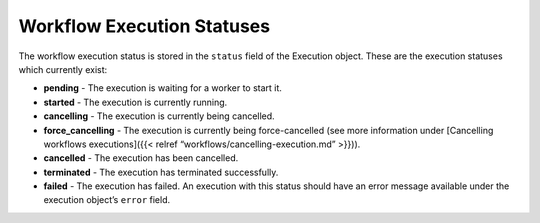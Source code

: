 Workflow Execution Statuses
%%%%%%%%%%%%%%%%%%%%%%%%%%%


The workflow execution status is stored in the ``status`` field of the
Execution object. These are the execution statuses which currently
exist:

-  **pending** - The execution is waiting for a worker to start it.
-  **started** - The execution is currently running.
-  **cancelling** - The execution is currently being cancelled.
-  **force_cancelling** - The execution is currently being
   force-cancelled (see more information under [Cancelling workflows
   executions]({{< relref “workflows/cancelling-execution.md” >}})).
-  **cancelled** - The execution has been cancelled.
-  **terminated** - The execution has terminated successfully.
-  **failed** - The execution has failed. An execution with this status
   should have an error message available under the execution object’s
   ``error`` field.
